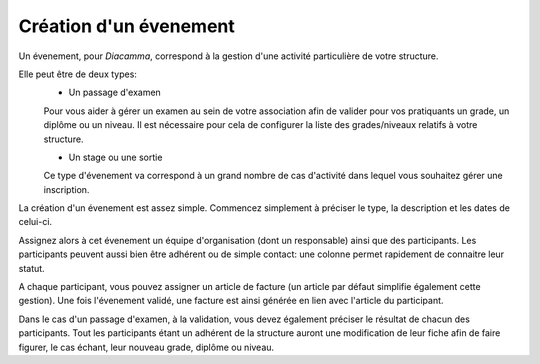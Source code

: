 Création d'un évenement
=======================

Un évenement, pour *Diacamma*, correspond à la gestion d'une activité particulière de votre structure.

Elle peut être de deux types:
 - Un passage d'examen  
 Pour vous aider à gérer un examen au sein de votre association afin de valider pour vos pratiquants un grade, un diplôme ou un niveau.   
 Il est nécessaire pour cela de configurer la liste des grades/niveaux relatifs à votre structure.

 - Un stage ou une sortie   
 Ce type d'évenement va correspond à un grand nombre de cas d'activité dans lequel vous souhaitez gérer une inscription.

La création d'un évenement est assez simple.
Commencez simplement à préciser le type, la description et les dates de celui-ci.

Assignez alors à cet évenement un équipe d'organisation (dont un responsable) ainsi que des participants.
Les participants peuvent aussi bien être adhérent ou de simple contact: une colonne permet rapidement de connaitre leur statut.

A chaque participant, vous pouvez assigner un article de facture (un article par défaut simplifie également cette gestion).
Une fois l'évenement validé, une facture est ainsi générée en lien avec l'article du participant.

Dans le cas d'un passage d'examen, à la validation, vous devez également préciser le résultat de chacun des participants.
Tout les participants étant un adhérent de la structure auront une modification de leur fiche afin de faire figurer, le cas échant, leur nouveau grade, diplôme ou niveau.

 


